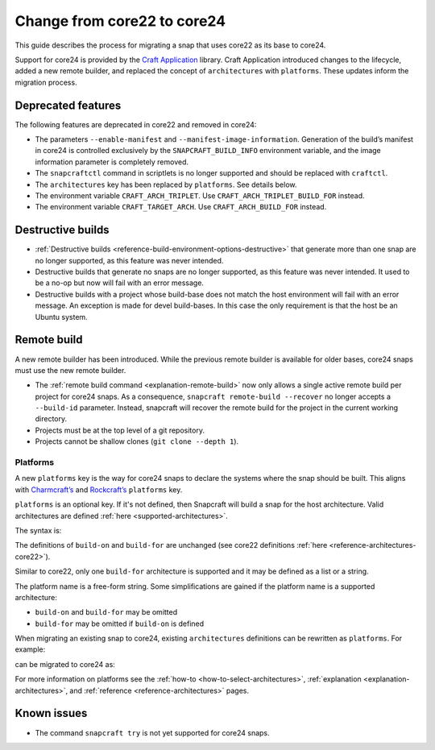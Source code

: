 .. _how-to-change-from-core22-to-core24:

Change from core22 to core24
============================

This guide describes the process for migrating a snap that uses core22 as its base to
core24.

Support for core24 is provided by the `Craft Application
<https://github.com/canonical/craft-application>`_ library. Craft Application introduced
changes to the lifecycle, added a new remote builder, and replaced the concept of
``architectures`` with ``platforms``. These updates inform the migration process.

Deprecated features
-------------------

The following features are deprecated in core22 and removed in
core24:

-  The parameters ``--enable-manifest`` and
   ``--manifest-image-information``. Generation of the build’s manifest
   in core24 is controlled exclusively by the ``SNAPCRAFT_BUILD_INFO``
   environment variable, and the image information parameter is
   completely removed.
-  The ``snapcraftctl`` command in scriptlets is no longer supported and
   should be replaced with ``craftctl``.
-  The ``architectures`` key has been replaced by
   ``platforms``. See details below.
-  The environment variable ``CRAFT_ARCH_TRIPLET``. Use
   ``CRAFT_ARCH_TRIPLET_BUILD_FOR`` instead.
-  The environment variable ``CRAFT_TARGET_ARCH``. Use
   ``CRAFT_ARCH_BUILD_FOR`` instead.

Destructive builds
------------------

-  :ref:`Destructive builds <reference-build-environment-options-destructive>`
   that generate more than one snap are no longer supported, as this feature was
   never intended.
-  Destructive builds that generate no snaps are no longer supported, as
   this feature was never intended. It used to be a no-op but now will
   fail with an error message.
-  Destructive builds with a project whose build-base does not match the
   host environment will fail with an error message. An exception is
   made for devel build-bases. In this case the only requirement is
   that the host be an Ubuntu system.

Remote build
------------

A new remote builder has been introduced. While the previous remote builder is
available for older bases, core24 snaps must use the new remote builder.

-  The :ref:`remote build command <explanation-remote-build>` now only allows
   a single active remote build per project for core24 snaps. As a consequence,
   ``snapcraft remote-build --recover`` no longer accepts a
   ``--build-id`` parameter. Instead, snapcraft will recover the remote
   build for the project in the current working directory.
-  Projects must be at the top level of a git repository.
-  Projects cannot be shallow clones (``git clone --depth 1``).

Platforms
~~~~~~~~~

A new ``platforms`` key is the way for core24 snaps to
declare the systems where the snap should be built. This aligns with
`Charmcraft’s <https://canonical-charmcraft.readthedocs-hosted.com/en/stable/reference/platforms/>`_
and `Rockcraft’s <https://canonical-rockcraft.readthedocs-hosted.com/en/stable/reference/rockcraft.yaml/#platforms>`__
``platforms`` key.

``platforms`` is an optional key. If it's not defined, then Snapcraft will
build a snap for the host architecture. Valid architectures are defined
:ref:`here <supported-architectures>`.

The syntax is:

.. code-block:: yaml
    :caption: snapcraft.yaml

    platforms:
      <platform 1>:
        build-on: [<arch 1>, <arch 2>]
        build-for: [<arch 1>]
      <platform 2>:
        build-on: [<arch 3>]
        build-for: [<arch 4>]
      ...

The definitions of ``build-on`` and ``build-for`` are unchanged (see
core22 definitions :ref:`here <reference-architectures-core22>`).

Similar to core22, only one ``build-for`` architecture is supported and
it may be defined as a list or a string.

The platform name is a free-form string. Some simplifications are gained
if the platform name is a supported architecture:

-  ``build-on`` and ``build-for`` may be omitted
-  ``build-for`` may be omitted if ``build-on`` is defined

When migrating an existing snap to core24, existing ``architectures``
definitions can be rewritten as ``platforms``. For example:

.. code-block:: yaml
    :caption: snapcraft.yaml

    architectures:
      - build-on: [amd64]
        build-for: [amd64]
      - build-on: [amd64, arm64]
        build-for: [arm64]

can be migrated to core24 as:

.. code-block:: yaml
    :caption: snapcraft.yaml

    platforms:
      amd64:
      arm64:
        build-on: [amd64, arm64]
        build-for: [arm64]

For more information on platforms see the :ref:`how-to <how-to-select-architectures>`,
:ref:`explanation <explanation-architectures>`, and
:ref:`reference <reference-architectures>` pages.

Known issues
------------

-  The command ``snapcraft try`` is not yet supported for core24 snaps.

